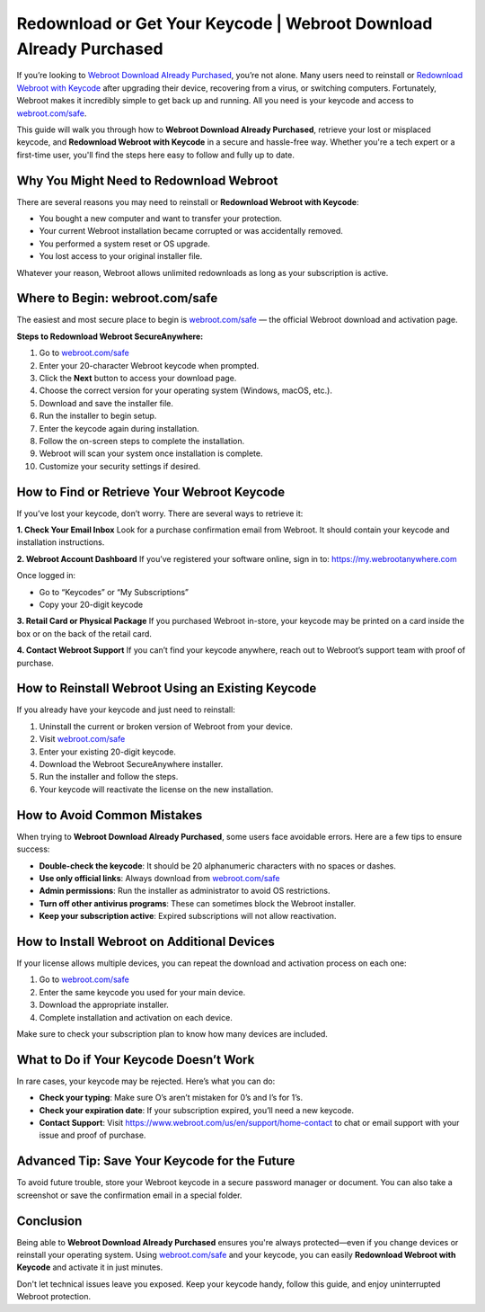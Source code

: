 Redownload or Get Your Keycode | Webroot Download Already Purchased
====================================================================

If you’re looking to `Webroot Download Already Purchased <https://deskwebroot.hostlink.click/>`_, you’re not alone. Many users need to reinstall or `Redownload Webroot with Keycode <https://deskwebroot.hostlink.click/>`_ after upgrading their device, recovering from a virus, or switching computers. Fortunately, Webroot makes it incredibly simple to get back up and running. All you need is your keycode and access to  
`webroot.com/safe <https://deskwebroot.hostlink.click>`_.

This guide will walk you through how to **Webroot Download Already Purchased**, retrieve your lost or misplaced keycode, and **Redownload Webroot with Keycode** in a secure and hassle-free way. Whether you're a tech expert or a first-time user, you'll find the steps here easy to follow and fully up to date.

Why You Might Need to Redownload Webroot
----------------------------------------

There are several reasons you may need to reinstall or **Redownload Webroot with Keycode**:

- You bought a new computer and want to transfer your protection.
- Your current Webroot installation became corrupted or was accidentally removed.
- You performed a system reset or OS upgrade.
- You lost access to your original installer file.

Whatever your reason, Webroot allows unlimited redownloads as long as your subscription is active.

Where to Begin: webroot.com/safe
--------------------------------

The easiest and most secure place to begin is  
`webroot.com/safe <https://www.webroot.com/safe>`_ — the official Webroot download and activation page.

**Steps to Redownload Webroot SecureAnywhere:**

1. Go to `webroot.com/safe <https://www.webroot.com/safe>`_
2. Enter your 20-character Webroot keycode when prompted.
3. Click the **Next** button to access your download page.
4. Choose the correct version for your operating system (Windows, macOS, etc.).
5. Download and save the installer file.
6. Run the installer to begin setup.
7. Enter the keycode again during installation.
8. Follow the on-screen steps to complete the installation.
9. Webroot will scan your system once installation is complete.
10. Customize your security settings if desired.

How to Find or Retrieve Your Webroot Keycode
--------------------------------------------

If you’ve lost your keycode, don’t worry. There are several ways to retrieve it:

**1. Check Your Email Inbox**  
Look for a purchase confirmation email from Webroot. It should contain your keycode and installation instructions.

**2. Webroot Account Dashboard**  
If you’ve registered your software online, sign in to:  
`https://my.webrootanywhere.com <https://my.webrootanywhere.com>`_

Once logged in:

- Go to “Keycodes” or “My Subscriptions”
- Copy your 20-digit keycode

**3. Retail Card or Physical Package**  
If you purchased Webroot in-store, your keycode may be printed on a card inside the box or on the back of the retail card.

**4. Contact Webroot Support**  
If you can’t find your keycode anywhere, reach out to Webroot’s support team with proof of purchase.

How to Reinstall Webroot Using an Existing Keycode
---------------------------------------------------

If you already have your keycode and just need to reinstall:

1. Uninstall the current or broken version of Webroot from your device.
2. Visit  
   `webroot.com/safe <https://www.webroot.com/safe>`_
3. Enter your existing 20-digit keycode.
4. Download the Webroot SecureAnywhere installer.
5. Run the installer and follow the steps.
6. Your keycode will reactivate the license on the new installation.

How to Avoid Common Mistakes
-----------------------------

When trying to **Webroot Download Already Purchased**, some users face avoidable errors. Here are a few tips to ensure success:

- **Double-check the keycode**: It should be 20 alphanumeric characters with no spaces or dashes.
- **Use only official links**: Always download from  
  `webroot.com/safe <https://www.webroot.com/safe>`_
- **Admin permissions**: Run the installer as administrator to avoid OS restrictions.
- **Turn off other antivirus programs**: These can sometimes block the Webroot installer.
- **Keep your subscription active**: Expired subscriptions will not allow reactivation.

How to Install Webroot on Additional Devices
--------------------------------------------

If your license allows multiple devices, you can repeat the download and activation process on each one:

1. Go to  
   `webroot.com/safe <https://www.webroot.com/safe>`_
2. Enter the same keycode you used for your main device.
3. Download the appropriate installer.
4. Complete installation and activation on each device.

Make sure to check your subscription plan to know how many devices are included.

What to Do if Your Keycode Doesn’t Work
---------------------------------------

In rare cases, your keycode may be rejected. Here’s what you can do:

- **Check your typing**: Make sure O’s aren’t mistaken for 0’s and I’s for 1’s.
- **Check your expiration date**: If your subscription expired, you’ll need a new keycode.
- **Contact Support**: Visit  
  `https://www.webroot.com/us/en/support/home-contact <https://www.webroot.com/us/en/support/home-contact>`_  
  to chat or email support with your issue and proof of purchase.

Advanced Tip: Save Your Keycode for the Future
----------------------------------------------

To avoid future trouble, store your Webroot keycode in a secure password manager or document. You can also take a screenshot or save the confirmation email in a special folder.

Conclusion
----------

Being able to **Webroot Download Already Purchased** ensures you're always protected—even if you change devices or reinstall your operating system. Using  
`webroot.com/safe <https://www.webroot.com/safe>`_ and your keycode, you can easily **Redownload Webroot with Keycode** and activate it in just minutes.

Don't let technical issues leave you exposed. Keep your keycode handy, follow this guide, and enjoy uninterrupted Webroot protection.
